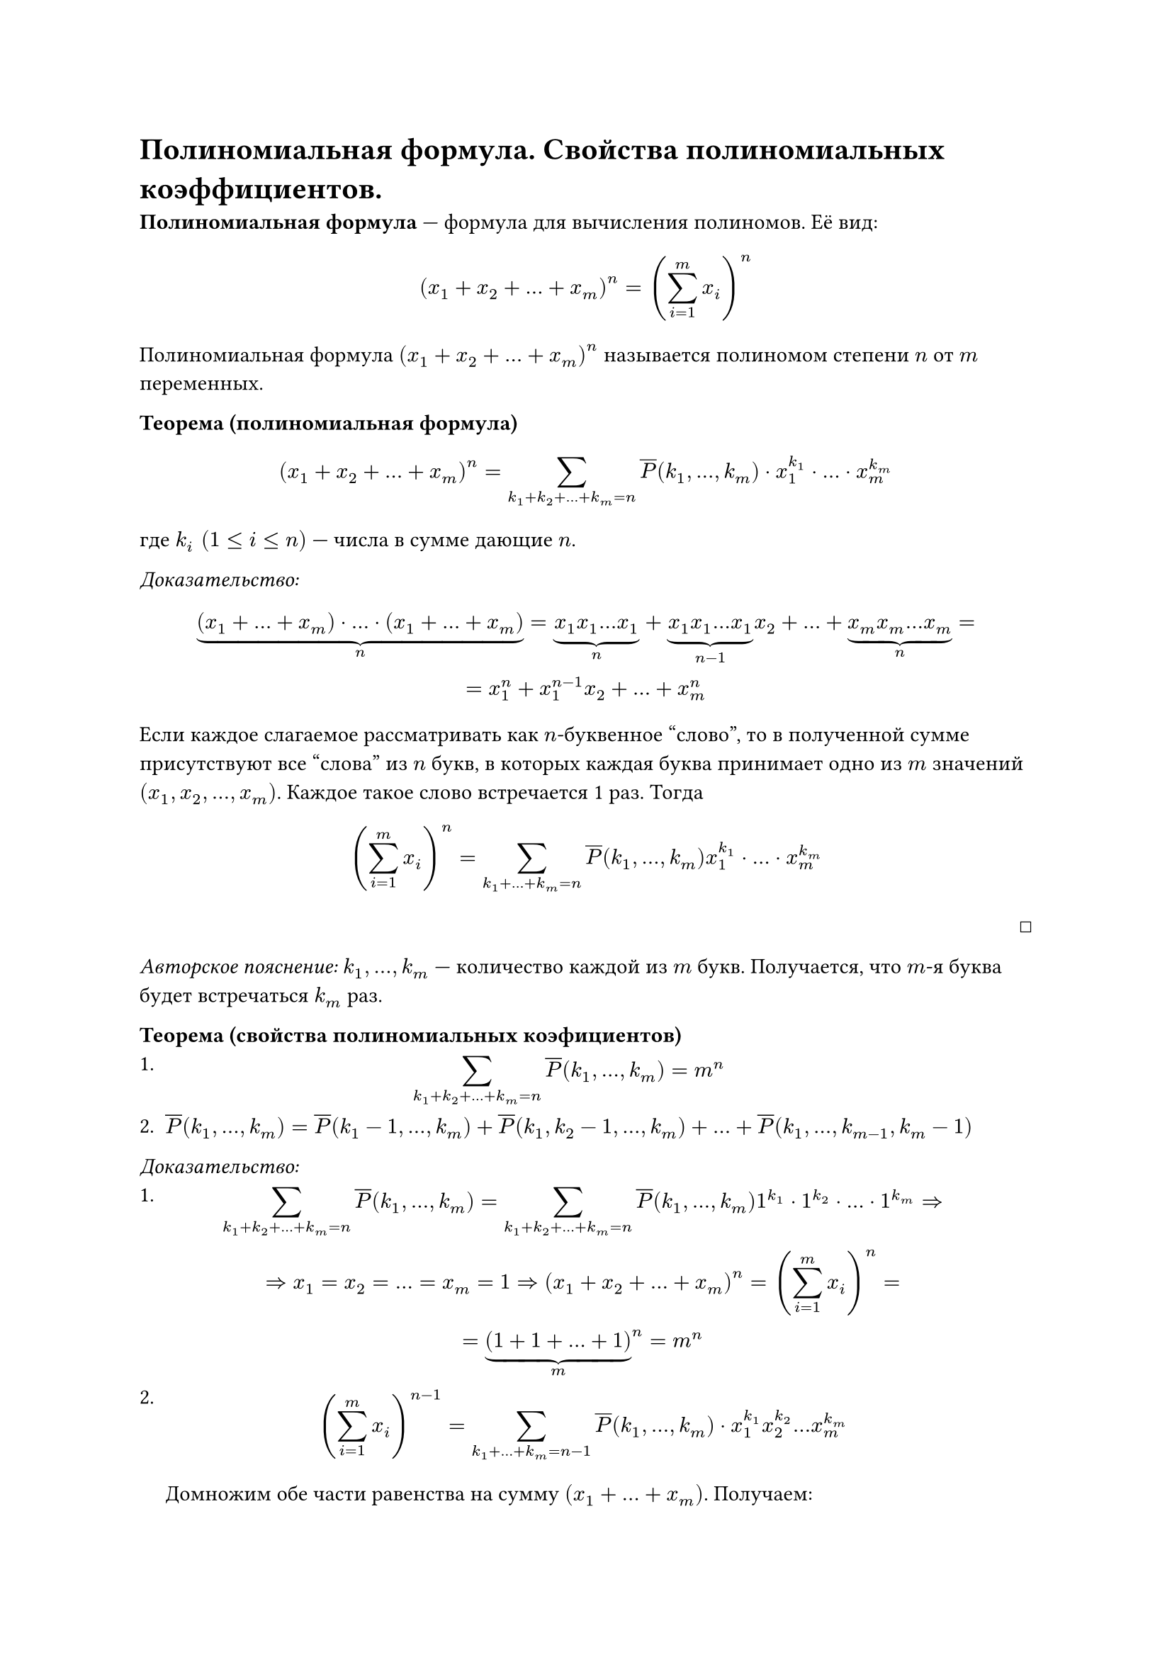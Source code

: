 = Полиномиальная формула. Свойства полиномиальных коэффициентов.

*Полиномиальная формула* --- формула для вычисления полиномов. Её вид:
$ (x_1 + x_2 + ... + x_m)^n = (limits(sum)_(i = 1)^m x_i)^n $

Полиномиальная формула $(x_1 + x_2 + ... + x_m)^n$ называется полиномом степени $n$ от $m$ переменных.

*Теорема (полиномиальная формула)* \
$ (x_1 + x_2 + ... + x_m)^n = limits(sum)_(k_1 + k_2 + ... + k_m = n) overline(P)(k_1, ..., k_m) dot x_1^(k_1) dot ... dot x_m^(k_m) $
где $k_i space (1 <= i <= n)$ --- числа в сумме дающие $n$.

_Доказательство:_ \
$ underbrace((x_1 + ... + x_m) dot ... dot (x_1 + ... + x_m), n) = underbrace(x_1 x_1 ... x_1, n) + underbrace(x_1 x_1 ... x_1, n-1) x_2 + ... + underbrace(x_m x_m ... x_m, n) = \ = x_1^n + x_1^(n - 1) x_2 + ... + x_m^n $

Если каждое слагаемое рассматривать как $n$-буквенное "слово", то в полученной сумме присутствуют все "слова" из $n$ букв, в которых каждая буква принимает одно из $m$ значений $(x_1, x_2, ..., x_m)$. Каждое такое слово встречается 1 раз. Тогда

$ (limits(sum)_(i = 1)^m x_i)^n = limits(sum)_(k_1 + ... + k_m = n) overline(P)(k_1, ..., k_m) x_1^(k_1) dot ... dot x_m^(k_m) $ 
#align(right, $ballot$)

_Авторское пояснение:_ $k_1, ..., k_m$ --- количество каждой из $m$ букв. Получается, что $m$-я буква будет встречаться $k_m$ раз.

*Теорема (свойства полиномиальных коэфициентов)* \
+ $ limits(sum)_(k_1 + k_2 + ... + k_m = n) overline(P)(k_1, ..., k_m) = m^n $
+ $overline(P)(k_1, ..., k_m) = overline(P)(k_1 - 1, ..., k_m) + overline(P)(k_1, k_2 - 1, ..., k_m) + ... + overline(P)(k_1, ..., k_(m-1), k_m - 1) $

_Доказательство:_ \
+ $ limits(sum)_(k_1 + k_2 + ... + k_m = n) overline(P)(k_1, ..., k_m) = limits(sum)_(k_1 + k_2 + ... + k_m = n) overline(P)(k_1, ..., k_m) 1^(k_1) dot 1^(k_2) dot ... dot 1^(k_m) arrow.r.double \ arrow.r.double x_1 = x_2 = ... = x_m = 1 arrow.r.double (x_1 + x_2 + ...+ x_m)^n = (limits(sum)_(i = 1)^m x_i)^n = \ = underbrace((1 + 1 + ... + 1), m)^n = m^n $
+ $ (limits(sum)_(i = 1)^m x_i)^(n - 1) = limits(sum)_(k_1 + ... + k_m = n - 1) overline(P)(k_1, ..., k_m) dot x_1^(k_1) x_2^(k_2) ... x_m^(k_m) $
  Домножим обе части равенства на сумму $(x_1 + ... + x_m)$. Получаем:
  $ (limits(sum)_(i = 1)^m x_i)^n = limits(sum)_(k_1 + ... + k_m = n - 1) overline(P)(k_1, ..., k_m) dot x_1^(k_1) x_2^(k_2) ... x_m^(k_m) dot (x_1 + ... + x_m) arrow.r.double \ arrow.r.double overline(P)(k_1, ..., k_m) = overline(P)(k_1 - 1, ..., k_m) + overline(P)(k_1, k_2 - 1, ..., k_m) + ... + overline(P)(k_1, ..., k_(m-1), k_m - 1) $


